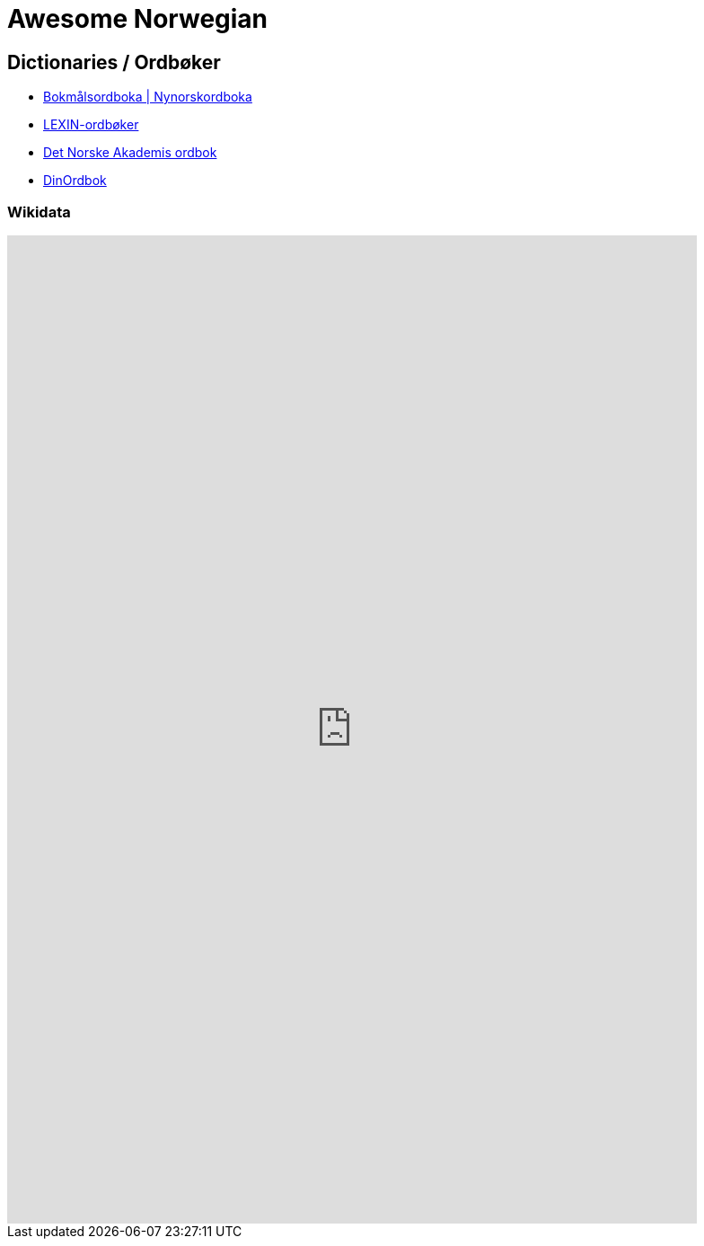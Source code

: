 = Awesome Norwegian

== Dictionaries / Ordbøker

* https://ordbok.uib.no/#[Bokmålsordboka | Nynorskordboka]
* https://lexin.oslomet.no/#/[LEXIN-ordbøker]
* https://www.naob.no/#[Det Norske Akademis ordbok]
* https://www.dinordbok.no/#[DinOrdbok]

=== Wikidata

++++
<iframe style="width: 80vw; height: 50vh; border: none;" src="https://query.wikidata.org/embed.html#SELECT%20%3Fitem%20%3FitemLabel%20%3FofficialWebsite%20WHERE%20%7B%0A%20%20%3Fitem%20wdt%3AP31%20%2F%20wdt%3AP279%2a%20wd%3AQ55623087.%0A%20%20OPTIONAL%20%7B%20%3Fitem%20wdt%3AP856%20%3FofficialWebsite%20%7D%0A%20%20SERVICE%20wikibase%3Alabel%20%7B%20bd%3AserviceParam%20wikibase%3Alanguage%20%22%5BAUTO_LANGUAGE%5D%2Cen%22.%20%7D%0A%7D" referrerpolicy="origin" sandbox="allow-scripts allow-same-origin allow-popups" ></iframe>
++++
